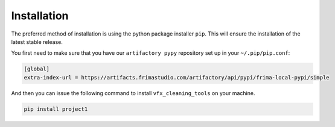 .. highlight:: shell

============
Installation
============

The preferred method of installation is using the python
package installer ``pip``. This will ensure the installation
of the latest stable release.

You first need to make sure that you have our ``artifactory pypy``
repository set up in your ``~/.pip/pip.conf``:

.. code-block:: sh

   [global]
   extra-index-url = https://artifacts.frimastudio.com/artifactory/api/pypi/frima-local-pypi/simple


And then you can issue the following command to install ``vfx_cleaning_tools``
on your machine.

.. code-block:: sh

   pip install project1
